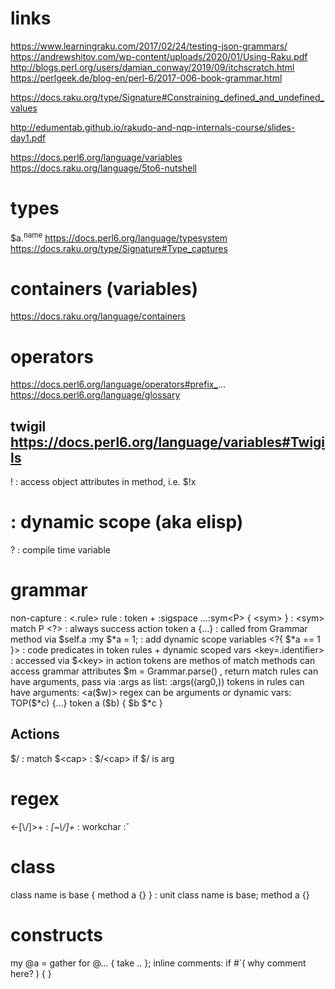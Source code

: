 
* links 
https://www.learningraku.com/2017/02/24/testing-json-grammars/
https://andrewshitov.com/wp-content/uploads/2020/01/Using-Raku.pdf
http://blogs.perl.org/users/damian_conway/2019/09/itchscratch.html
https://perlgeek.de/blog-en/perl-6/2017-006-book-grammar.html

https://docs.raku.org/type/Signature#Constraining_defined_and_undefined_values

http://edumentab.github.io/rakudo-and-nqp-internals-course/slides-day1.pdf

https://docs.perl6.org/language/variables
https://docs.raku.org/language/5to6-nutshell

* types
$a.^name
https://docs.perl6.org/language/typesystem
https://docs.raku.org/type/Signature#Type_captures

* containers (variables)
https://docs.raku.org/language/containers
* operators
  
https://docs.perl6.org/language/operators#prefix_...
https://docs.perl6.org/language/glossary

** twigil https://docs.perl6.org/language/variables#Twigils

! : access object attributes in method, i.e. $!x
* : dynamic scope (aka elisp)
? : compile time variable



* grammar

# https://docs.raku.org/language/grammars

non-capture : <.rule> 
rule        : token + :sigspace 
...:sym<P> { <sym> } : <sym> match P
<?> : always success action
token a {...} : called from Grammar method via $self.a
:my $*a = 1; : add dynamic scope variables
<?{ $*a == 1 }> : code predicates in token rules + dynamic scoped vars
<key=.identifier> : accessed via $<key> in action
tokens are methos of match
methods can access grammar attributes
$m = Grammar.parse() , return match
rules can have arguments, pass via :args as list: :args((arg0,))
tokens in rules can have arguments:  <a($w)>
regex can be arguments or dynamic vars: TOP($*c) {...} token a ($b) { $b $*c } 

** Actions
$/ : match 
$<cap> : $/<cap> if $/ is arg


* regex

<-[\/]>+ : /[~\/]+/
\w : workchar 
\v : 


* class

class name is base { method a {} }  : unit class name is base;  method a {}

* constructs

my @a = gather for @... { take .. };
inline comments: if #`( why comment here? ) { }
